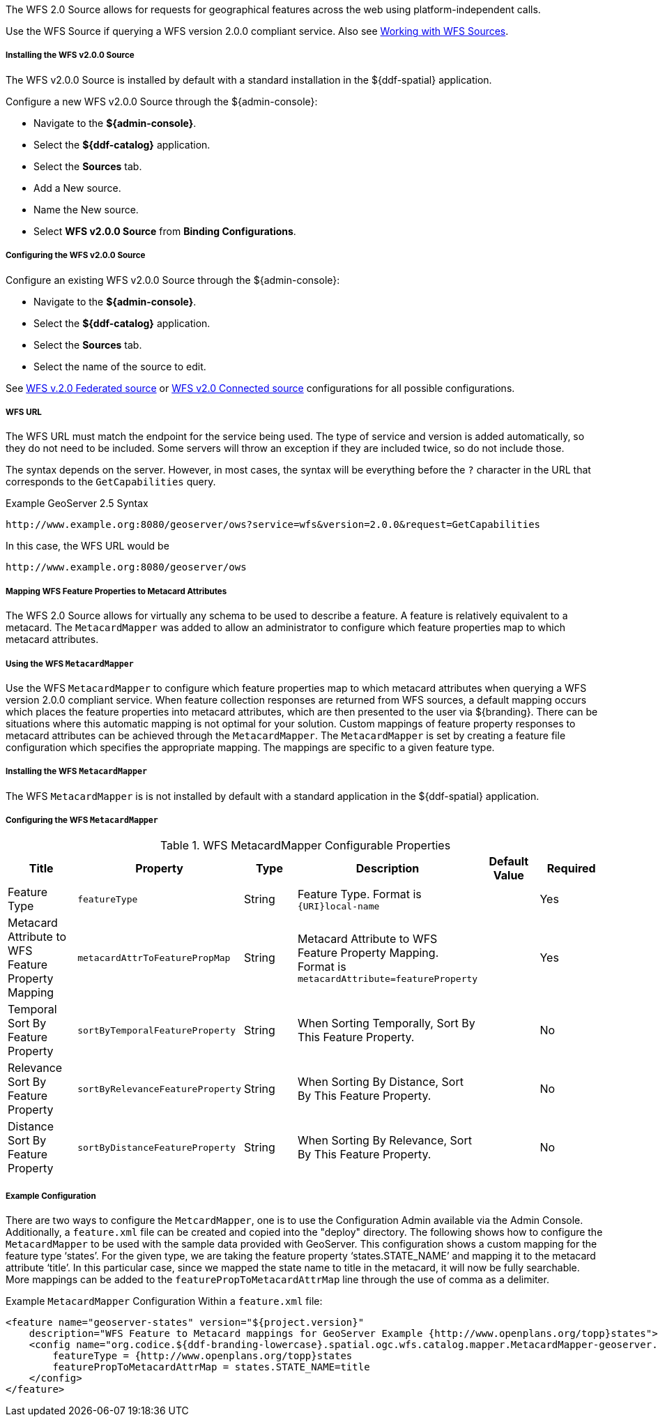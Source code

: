 :title: WFS 2.0 Source
:type: source
:status: published
:link: _wfs_2_0_source
:summary: Allows for requests for geographical features across the web.
:federated: x
:connected: x
:catalogprovider:
:storageprovider:
:catalogstore:

[[_wfs_v200_source]]
The WFS 2.0 Source allows for requests for geographical features across the web using platform-independent calls.

Use the WFS Source if querying a WFS version 2.0.0 compliant service. Also see <<_working_with_wfs_sources,Working with WFS Sources>>.

===== Installing the WFS v2.0.0 Source

The WFS v2.0.0 Source is installed by default with a standard installation in the ${ddf-spatial} application.

Configure a new WFS v2.0.0 Source through the ${admin-console}:

* Navigate to the *${admin-console}*.
* Select the *${ddf-catalog}* application.
* Select the *Sources* tab.
* Add a New source.
* Name the New source.
* Select *WFS v2.0.0 Source* from *Binding Configurations*.

===== Configuring the WFS v2.0.0 Source

Configure an existing WFS v2.0.0 Source through the ${admin-console}:

* Navigate to the *${admin-console}*.
* Select the *${ddf-catalog}* application.
* Select the *Sources* tab.
* Select the name of the source to edit.

See <<Wfs_v2_0_0_Federated_Source,WFS v.2.0 Federated source>> or <<Wfs_v2_0_0_Connected_Source,WFS v2.0 Connected source>> configurations for all possible configurations.

===== WFS URL

The WFS URL must match the endpoint for the service being used.
The type of service and version is added automatically, so they do not need to be included.
Some servers will throw an exception if they are included twice, so do not include those.

The syntax depends on the server.
However, in most cases, the syntax will be everything before the `?` character in the URL that corresponds to the `GetCapabilities` query.

.Example GeoServer 2.5 Syntax
----
http://www.example.org:8080/geoserver/ows?service=wfs&version=2.0.0&request=GetCapabilities
----

In this case, the WFS URL would be
----
http://www.example.org:8080/geoserver/ows
----

===== Mapping WFS Feature Properties to Metacard Attributes

The WFS 2.0 Source allows for virtually any schema to be used to describe a feature.
A feature is relatively equivalent to a metacard. The `MetacardMapper` was added to allow an administrator to configure which feature properties map to which metacard attributes.

===== Using the WFS `MetacardMapper`

Use the WFS `MetacardMapper` to configure which feature properties map to which metacard attributes when querying a WFS version 2.0.0 compliant service.
When feature collection responses are returned from WFS sources, a default mapping occurs which places the feature properties into metacard attributes, which are then presented to the user via ${branding}.
There can be situations where this automatic mapping is not optimal for your solution.
Custom mappings of feature property responses to metacard attributes can be achieved through the `MetacardMapper`.
The `MetacardMapper` is set by creating a feature file configuration which specifies the appropriate mapping. The mappings are specific to a given feature type.

===== Installing the WFS `MetacardMapper`

The WFS `MetacardMapper` is is not installed by default with a standard application in the ${ddf-spatial} application.

===== Configuring the WFS `MetacardMapper`

.WFS MetacardMapper Configurable Properties
[cols="6*", options="header"]
|===
|Title
|Property
|Type
|Description
|Default Value
|Required


|Feature Type
|`featureType`
|String
|Feature Type. Format is `{URI}local-name`
|
|Yes

|Metacard Attribute to WFS Feature Property Mapping
|`metacardAttrToFeaturePropMap`
|String
|Metacard Attribute to WFS Feature Property Mapping. Format is `metacardAttribute=featureProperty`
|
|Yes

|Temporal Sort By Feature Property
|`sortByTemporalFeatureProperty`
|String
|When Sorting Temporally, Sort By This Feature Property.
|
|No

|Relevance Sort By Feature Property
|`sortByRelevanceFeatureProperty`
|String
|When Sorting By Distance, Sort By This Feature Property.
|
|No

|Distance Sort By Feature Property
|`sortByDistanceFeatureProperty`
|String
|When Sorting By Relevance, Sort By This Feature Property.
|
|No
|===

===== Example Configuration

There are two ways to configure the `MetcardMapper`, one is to use the Configuration Admin available via the Admin Console.
Additionally, a `feature.xml` file can be created and copied into the "deploy" directory.
The following shows how to configure the `MetacardMapper` to be used with the sample data provided with GeoServer.
This configuration shows a custom mapping for the feature type ‘states’.
For the given type, we are taking the feature property ‘states.STATE_NAME’ and mapping it to the metacard attribute ‘title’.
In this particular case, since we mapped the state name to title in the metacard, it will now be fully searchable.
More mappings can be added to the `featurePropToMetacardAttrMap` line through the use of comma as a delimiter.

.Example `MetacardMapper` Configuration Within a `feature.xml` file:
[source,xml,linenums]
----
<feature name="geoserver-states" version="${project.version}"
    description="WFS Feature to Metacard mappings for GeoServer Example {http://www.openplans.org/topp}states">
    <config name="org.codice.${ddf-branding-lowercase}.spatial.ogc.wfs.catalog.mapper.MetacardMapper-geoserver.http://www.openplans.org/topp.states">
        featureType = {http://www.openplans.org/topp}states
        featurePropToMetacardAttrMap = states.STATE_NAME=title
    </config>
</feature>
----
